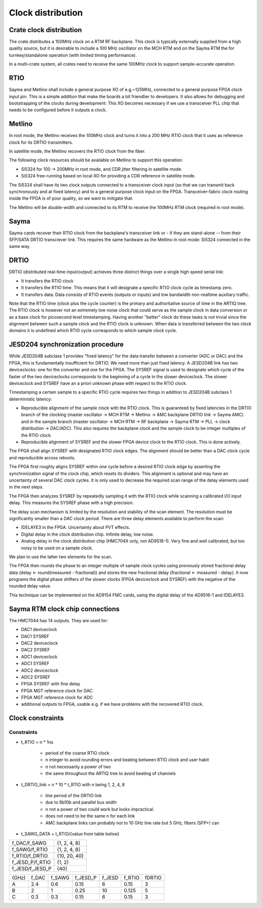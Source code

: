 Clock distribution
==================

Crate clock distribution
------------------------

The crate distributes a 100MHz clock on a RTM RF backplane. This clock is typically externally supplied from a high quality source, but it is desirable to include a 100 MHz oscillator on the MCH RTM and on the Sayma RTM the for turnkey/standalone operation (with limited timing performance).

In a multi-crate system, all crates need to receive the same 100MHz clock to support sample-accurate operation.

RTIO
----

Sayma and Metlino shall include a general purpose XO of e.g.~125MHz, connected to a general purpose FPGA clock input pin. This is a simple addition that make the boards a bit friendlier to developers. It also allows for debugging and bootstrapping of the clocks during development:
This XO becomes necessary if we use a transceiver PLL chip that needs to be configured before it outputs a clock.

Metlino
-------

In root mode, the Metlino receives the 100MHz clock and turns it into a 200 MHz RTIO clock that it uses as reference clock for its DRTIO transmitters.

In satellite mode, the Metlino recovers the RTIO clock from the fiber.

The following clock resources should be available on Metlino to support this operation:

* Si5324 for 100 -> 200MHz in root mode, and CDR jitter filtering in satellite mode.
* Si5324 free-running based on local XO for providing a CDR reference in satellite mode.

The Si5324 shall have its two clock outputs connected to a transceiver clock input (so that we can transmit back synchronously and at fixed latency) and to a general purpose clock input on the FPGA. Transceiver-fabric clock routing inside the FPGA is of poor quality, so we want to mitigate that.

The Metlino will be double-width and connected to its RTM to receive the 100MHz RTM clock (required in root mode).

Sayma
-----

Sayma cards recover their RTIO clock from the backplane's transceiver link or - if they are stand-alone -- from their SFP/SATA DRTIO transciever link. This requires the same hardware as the Metlino in root mode: Si5324 connected in the same way.

DRTIO
-----

DRTIO (distributed real-time input/output) achieves three distinct things over a single high speed serial link:

* It transfers the RTIO clock
* It transfers the RTIO time. This means that it will designate a specific RTIO clock cycle as timestamp zero.
* It transfers data. Data consists of RTIO events (outputs or inputs) and low bandwidth non-realtime auxiliary traffic.

Note that the RTIO time (clock plus the cycle counter) is the primary and authoritative source of time in the ARTIQ tree. The RTIO clock is however not an extremely low noise clock that could serve as the sample clock in data conversion or as a base clock for picosecond level timestamping. Having another "better" clock do these tasks is not trivial since the alignment between such a sample clock and the RTIO clock is unknown. When data is transferred between the two clock domains it is undefined which RTIO cycle corresponds to which sample clock cycle.

JESD204 synchronization	procedure
---------------------------------

While JESD204B subclass 1 provides "fixed latency" for the data transfer between a converter (ADC or DAC) and the FPGA, this is fundamentally insufficient for DRTIO. We need more than just fixed latency. A JESD204B link has two deviceclocks: one for the converter and one for the FPGA. The SYSREF signal is used to designate which cycle of the faster of the two deviceclocks corresponds to the beginning of a cycle in the slower deviceclock. The slower deviceclock and SYSREF have an a priori unknown phase with respect to the RTIO clock.

Timestamping a certain sample to a specific RTIO cycle requires two things in addition to JESD204B subclass 1 deterministic latency:

* Reproducible alignment of the sample clock with the RTIO clock. This is guaranteed by fixed latencies in the DRTIO branch of the clocking (master oscillator -> MCH RTM -> Metlino -> AMC backplane DRTIO link -> Sayma AMC)	and in the sample branch (master oscillator -> MCH RTM -> RF backplane -> Sayma RTM -> PLL -> clock distribution -> DAC/ADC). This also requires the backplane clock and the sample clock to be integer multiples of the RTIO clock.
* Reproducible alignment of SYSREF and the slower FPGA device clock to the RTIO clock. This is done actively.

The FPGA shall align SYSREF with designated RTIO clock edges. The alignment should be better than a DAC clock cycle and reproducible across reboots.

The FPGA first roughly aligns SYSREF within one cycle before a desired RTIO clock edge by asserting the synchronization signal of the clock chip, which resets its dividers. This alignment is optional and may have an uncertainty of several DAC clock cycles. It is only used to decrease the required scan range of the delay elements used in the next steps.

The FPGA then analyzes SYSREF by repeatedly sampling it with the RTIO clock while scanning a calibrated I/O input delay. This measures the SYSREF phase with a high precision.

The delay scan mechanism is limited by the resolution and stability of the scan element. The resolution must be significantly smaller than a DAC clock period. There are three delay elements available to perform the scan:

* IDELAYE3 in the FPGA. Uncertainty about PVT effects.
* Digital delay in the clock distribution chip. Infinite delay, low noise.
* Analog delay in the clock distribution chip (HMC704X only, not AD9516-1). Very fine and well calibrated, but too noisy to be used on a sample clock.

We plan to use the latter two elements for the scan.

The FPGA then rounds the phase to an integer multiple of sample clock cycles using previously stored fractional delay data (delay <- round(measured - fractional)) and stores the new fractional delay (fractional <- measured - delay). It now programs the digital phase shifters of the slower clocks (FPGA deviceclock and SYSREF) with the negative of the rounded delay value.

This technique can be implemented on the AD9154 FMC cards, using the digital delay of the AD9516-1 and IDELAYE3.

Sayma RTM clock chip connections
--------------------------------

The HMC7044 has 14 outputs. They are used for:

* DAC1 deviceclock
* DAC1 SYSREF
* DAC2 deviceclock
* DAC2 SYSREF
* ADC1 deviceclock
* ADC1 SYSREF
* ADC2 deviceclock
* ADC2 SYSREF
* FPGA SYSREF with fine delay
* FPGA MGT reference clock for DAC
* FPGA MGT reference clock for ADC
* additional outputs to FPGA, usable e.g. if we have problems with the recovered RTIO clock.

Clock constraints
-----------------

Constraints
^^^^^^^^^^^

* t\_RTIO = n * 1ns

    * period of the coarse RTIO clock
    * n integer to avoid rounding errors and beating between RTIO clock and user habit
    * n not necessarily a power of two
    * the same throughout the ARTIQ tree to avoid beating of channels

* t\_DRTIO\_link = n * 10 * t\_RTIO with n being 1, 2, 4, 8

	* line period of the DRTIO link
	* due to 8b10b and parallel bus width
	* n not a power of two could work but looks impractical.
	* does not need to be the same n for each link
	* AMC backplane links can probably not to 10 GHz line rate but 5 GHz, fibers (SFP+) can

* t\_SAWG\_DATA = t\_RTIO/{value from table below}


+-----------------+--------------+
| f_DAC/f_SAWG    | {1, 2, 4, 8} |
+-----------------+--------------+
| f_SAWG/f_RTIO   | {1, 2, 4, 8} |
+-----------------+--------------+
| f_RTIO/f_DRTIO  | {10, 20, 40} |
+-----------------+--------------+
| f_JESD_P/f_RTIO | {1, 2}       |
+-----------------+--------------+
| f_JESD/f_JESD_P | {40}         |
+-----------------+--------------+


+--------+---------+----------+-------------+----------+----------+----------+
| (GHz)  | f\_DAC  | f\_SAWG  | f\_JESD\_P  | f\_JESD  | f\_RTIO  | f\DRTIO  |
+--------+---------+----------+-------------+----------+----------+----------+
| A      | 2.4     | 0.6      | 0.15        | 6        | 0.15     | 3        |
+--------+---------+----------+-------------+----------+----------+----------+
| B      | 2       | 1        | 0.25        | 10       | 0.125    | 5        |
+--------+---------+----------+-------------+----------+----------+----------+
| C      | 0.3     | 0.3      | 0.15        | 6        | 0.15     | 3        |
+--------+---------+----------+-------------+----------+----------+----------+

